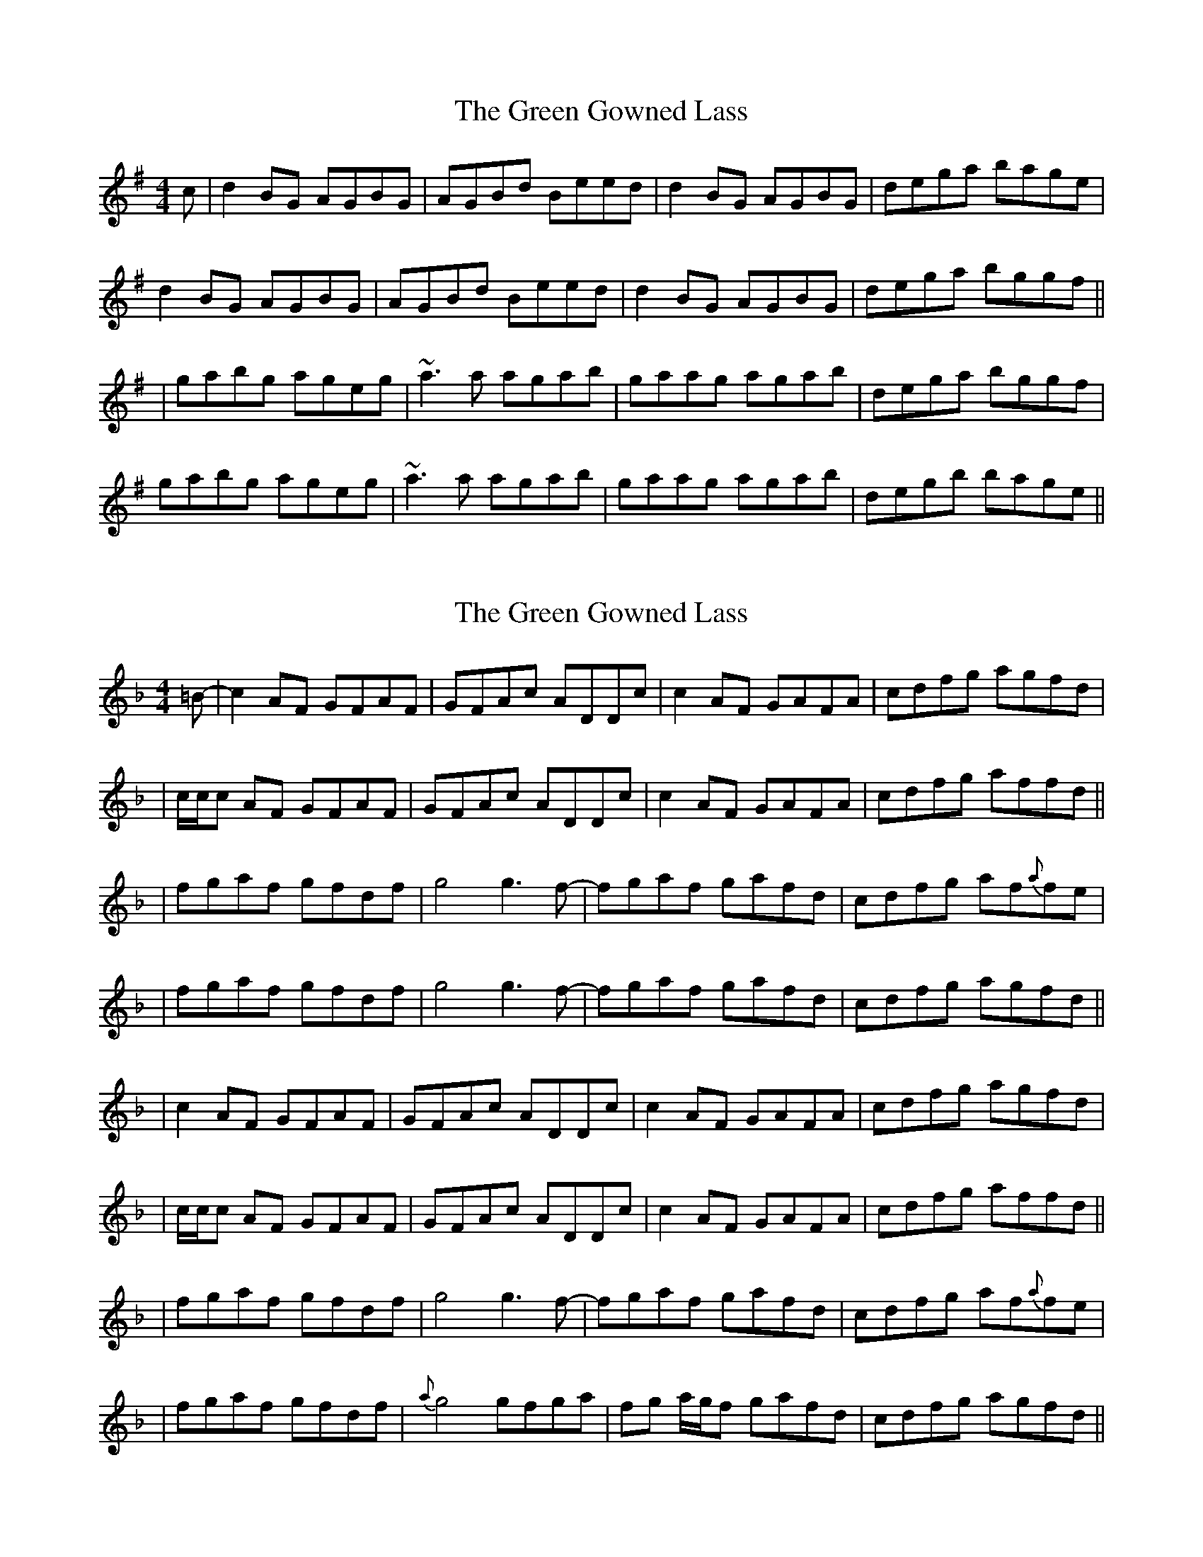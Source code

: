 X: 1
T: Green Gowned Lass, The
Z: fidicen
S: https://thesession.org/tunes/1015#setting1015
R: reel
M: 4/4
L: 1/8
K: Gmaj
c|d2BG AGBG|AGBd Beed|d2BG AGBG|dega bage|
d2BG AGBG|AGBd Beed|d2BG AGBG|dega bggf||
|gabg ageg|~a3a agab|gaag agab|dega bggf|
gabg ageg|~a3a agab|gaag agab|degb bage||
X: 2
T: Green Gowned Lass, The
Z: Will Harmon
S: https://thesession.org/tunes/1015#setting14234
R: reel
M: 4/4
L: 1/8
K: Fmaj
=B- | c2 AF GFAF | GFAc ADDc | c2 AF GAFA | cdfg agfd || c/c/c AF GFAF | GFAc ADDc | c2 AF GAFA | cdfg affd ||| fgaf gfdf | g4 g3 f- | fgaf gafd | cdfg af{a}fe || fgaf gfdf |g4 g3 f- | fgaf gafd | cdfg agfd ||| c2 AF GFAF | GFAc ADDc | c2 AF GAFA | cdfg agfd || c/c/c AF GFAF | GFAc ADDc | c2 AF GAFA | cdfg affd ||| fgaf gfdf | g4 g3 f- | fgaf gafd | cdfg af{a}fe ||fgaf gfdf | {a}g4 gfga|fg a/g/f gafd|cdfg agfd||
